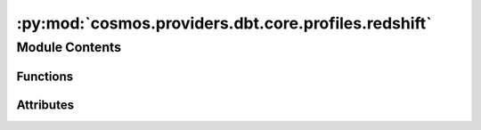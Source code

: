 :py:mod:`cosmos.providers.dbt.core.profiles.redshift`
=====================================================

.. py:module:: cosmos.providers.dbt.core.profiles.redshift


Module Contents
---------------


Functions
~~~~~~~~~

.. autoapisummary::

   cosmos.providers.dbt.core.profiles.redshift.create_profile_vars_redshift



Attributes
~~~~~~~~~~

.. autoapisummary::

   cosmos.providers.dbt.core.profiles.redshift.redshift_profile


.. py:data:: redshift_profile



.. py:function:: create_profile_vars_redshift(conn: airflow.models.Connection, database_override: str | None = None, schema_override: str | None = None) -> tuple[str, dict[str, str]]

   https://docs.getdbt.com/reference/warehouse-setups/redshift-setup
   https://airflow.apache.org/docs/apache-airflow-providers-amazon/stable/connections/redshift.html
